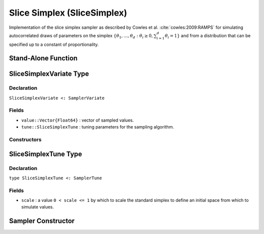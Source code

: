.. index:: Sampling Functions; Slice Simplex

.. _section-SliceSimplex:

Slice Simplex (SliceSimplex)
----------------------------

Implementation of the slice simplex sampler as described by Cowles et al. :cite:`cowles:2009:RAMPS` for simulating autocorrelated draws of parameters on the simplex :math:`\{\theta_1, \ldots, \theta_d : \theta_i \ge 0, \sum_{i=1}^d \theta_i = 1\}` and from a distribution that can be specified up to a constant of proportionality.


Stand-Alone Function
^^^^^^^^^^^^^^^^^^^^

.. function:: slicesimplex!(v::SliceSimplexVariate, logf::Function; scale::Real=1.0)

    Simulate one draw from a target distribution using a slice simplex sampler.  Parameters are assumed to be continuous and constrained to a simplex.

    **Arguments**

        * ``v`` : current state of parameters to be simulated.
        * ``scale`` : a value ``0 < scale <= 1`` by which to scale the standard simplex to define an initial space from which to simulate values.
        * ``logf`` : function that takes a single ``DenseVector`` argument of parameter values at which to compute the log-transformed density (up to a normalizing constant).

    **Value**

        Returns ``v`` updated with simulated values and associated tuning parameters.

    .. _example-slicesimplex:

    **Example**

        .. literalinclude:: slicesimplex.jl
            :language: julia


.. index:: Sampler Types; SliceSimplexVariate

SliceSimplexVariate Type
^^^^^^^^^^^^^^^^^^^^^^^^

Declaration
```````````

``SliceSimplexVariate <: SamplerVariate``

Fields
``````

* ``value::Vector{Float64}`` : vector of sampled values.
* ``tune::SliceSimplexTune`` : tuning parameters for the sampling algorithm.

Constructors
````````````

.. function:: SliceSimplexVariate(x::AbstractVector{T<:Real})
              SliceSimplexVariate(x::AbstractVector{T<:Real}, tune::SliceSimplexTune)

    Construct a ``SliceSimplexVariate`` object that stores sampled values and tuning parameters for slice simplex sampling.

    **Arguments**

        * ``x`` : vector of sampled values.
        * ``tune`` : tuning parameters for the sampling algorithm.  If not supplied, parameters are set to their defaults.

    **Value**

        Returns a ``SliceSimplexVariate`` type object with fields pointing to the values supplied to arguments ``x`` and ``tune``.

.. index:: Sampler Types; SliceSimplexTune

SliceSimplexTune Type
^^^^^^^^^^^^^^^^^^^^^

Declaration
```````````

``type SliceSimplexTune <: SamplerTune``

Fields
``````

* ``scale`` : a value ``0 < scale <= 1`` by which to scale the standard simplex to define an initial space from which to simulate values.


Sampler Constructor
^^^^^^^^^^^^^^^^^^^

.. function:: SliceSimplex(params::Vector{Symbol}; scale::Real=1.0)

    Construct a ``Sampler`` object for which slice simplex sampling is to be applied separately to each of the supplied parameters.  Parameters are assumed to be continuous and constrained to a simplex.

    **Arguments**

        * ``params`` : stochastic nodes containing the parameters to be updated with the sampler.
        * ``scale`` : a value ``0 < scale <= 1`` by which to scale the standard simplex to define an initial space from which to simulate values.

    **Value**

        Returns a ``Sampler`` type object.

    **Example**

        See the :ref:`Asthma <example-Asthma>`, :ref:`Eyes <example-Eyes>`, and other :ref:`section-Examples`.
